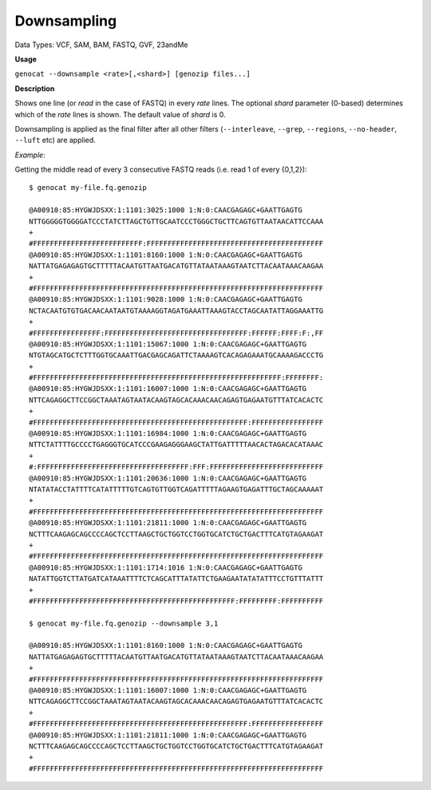 .. _downsampling:

Downsampling
============

Data Types: VCF, SAM, BAM, FASTQ, GVF, 23andMe 

**Usage**

``genocat --downsample <rate>[,<shard>] [genozip files...]``

**Description**

Shows one line (or *read* in the case of FASTQ) in every *rate* lines. The optional *shard* parameter (0-based) determines which of the *rate* lines is shown. The default value of *shard* is 0.

Downsampling is applied as the final filter after all other filters (``--interleave``, ``--grep``, ``--regions``, ``--no-header``, ``--luft`` etc) are applied.

*Example*:

Getting the middle read of every 3 consecutive FASTQ reads (i.e. read 1 of every {0,1,2}):

::

    $ genocat my-file.fq.genozip

    @A00910:85:HYGWJDSXX:1:1101:3025:1000 1:N:0:CAACGAGAGC+GAATTGAGTG
    NTTGGGGGTGGGGATCCCTATCTTAGCTGTTGCAATCCCTGGGCTGCTTCAGTGTTAATAACATTCCAAA
    +
    #FFFFFFFFFFFFFFFFFFFFFFFFFF:FFFFFFFFFFFFFFFFFFFFFFFFFFFFFFFFFFFFFFFFFF
    @A00910:85:HYGWJDSXX:1:1101:8160:1000 1:N:0:CAACGAGAGC+GAATTGAGTG
    NATTATGAGAGAGTGCTTTTTACAATGTTAATGACATGTTATAATAAAGTAATCTTACAATAAACAAGAA
    +
    #FFFFFFFFFFFFFFFFFFFFFFFFFFFFFFFFFFFFFFFFFFFFFFFFFFFFFFFFFFFFFFFFFFFFF
    @A00910:85:HYGWJDSXX:1:1101:9028:1000 1:N:0:CAACGAGAGC+GAATTGAGTG
    NCTACAATGTGTGACAACAATAATGTAAAAGGTAGATGAAATTAAAGTACCTAGCAATATTAGGAAATTG
    +
    #FFFFFFFFFFFFFFFF:FFFFFFFFFFFFFFFFFFFFFFFFFFFFFFFFFF:FFFFFF:FFFF:F:,FF
    @A00910:85:HYGWJDSXX:1:1101:15067:1000 1:N:0:CAACGAGAGC+GAATTGAGTG
    NTGTAGCATGCTCTTTGGTGCAAATTGACGAGCAGATTCTAAAAGTCACAGAGAAATGCAAAAGACCCTG
    +
    #FFFFFFFFFFFFFFFFFFFFFFFFFFFFFFFFFFFFFFFFFFFFFFFFFFFFFFFFFFF:FFFFFFFF:
    @A00910:85:HYGWJDSXX:1:1101:16007:1000 1:N:0:CAACGAGAGC+GAATTGAGTG
    NTTCAGAGGCTTCCGGCTAAATAGTAATACAAGTAGCACAAACAACAGAGTGAGAATGTTTATCACACTC
    +
    #FFFFFFFFFFFFFFFFFFFFFFFFFFFFFFFFFFFFFFFFFFFFFFFFFFF:FFFFFFFFFFFFFFFFF
    @A00910:85:HYGWJDSXX:1:1101:16984:1000 1:N:0:CAACGAGAGC+GAATTGAGTG
    NTTCTATTTTGCCCCTGAGGGTGCATCCCGAAGAGGGAAGCTATTGATTTTTAACACTAGACACATAAAC
    +
    #:FFFFFFFFFFFFFFFFFFFFFFFFFFFFFFFFFFFF:FFF:FFFFFFFFFFFFFFFFFFFFFFFFFFF
    @A00910:85:HYGWJDSXX:1:1101:20636:1000 1:N:0:CAACGAGAGC+GAATTGAGTG
    NTATATACCTATTTTCATATTTTTGTCAGTGTTGGTCAGATTTTTAGAAGTGAGATTTGCTAGCAAAAAT
    +
    #FFFFFFFFFFFFFFFFFFFFFFFFFFFFFFFFFFFFFFFFFFFFFFFFFFFFFFFFFFFFFFFFFFFFF
    @A00910:85:HYGWJDSXX:1:1101:21811:1000 1:N:0:CAACGAGAGC+GAATTGAGTG
    NCTTTCAAGAGCAGCCCCAGCTCCTTAAGCTGCTGGTCCTGGTGCATCTGCTGACTTTCATGTAGAAGAT
    +
    #FFFFFFFFFFFFFFFFFFFFFFFFFFFFFFFFFFFFFFFFFFFFFFFFFFFFFFFFFFFFFFFFFFFFF
    @A00910:85:HYGWJDSXX:1:1101:1714:1016 1:N:0:CAACGAGAGC+GAATTGAGTG
    NATATTGGTCTTATGATCATAAATTTTCTCAGCATTTATATTCTGAAGAATATATATTTCCTGTTTATTT
    +
    #FFFFFFFFFFFFFFFFFFFFFFFFFFFFFFFFFFFFFFFFFFFFFFFF:FFFFFFFFF:FFFFFFFFFF

    $ genocat my-file.fq.genozip --downsample 3,1

    @A00910:85:HYGWJDSXX:1:1101:8160:1000 1:N:0:CAACGAGAGC+GAATTGAGTG
    NATTATGAGAGAGTGCTTTTTACAATGTTAATGACATGTTATAATAAAGTAATCTTACAATAAACAAGAA
    +
    #FFFFFFFFFFFFFFFFFFFFFFFFFFFFFFFFFFFFFFFFFFFFFFFFFFFFFFFFFFFFFFFFFFFFF
    @A00910:85:HYGWJDSXX:1:1101:16007:1000 1:N:0:CAACGAGAGC+GAATTGAGTG
    NTTCAGAGGCTTCCGGCTAAATAGTAATACAAGTAGCACAAACAACAGAGTGAGAATGTTTATCACACTC
    +
    #FFFFFFFFFFFFFFFFFFFFFFFFFFFFFFFFFFFFFFFFFFFFFFFFFFF:FFFFFFFFFFFFFFFFF
    @A00910:85:HYGWJDSXX:1:1101:21811:1000 1:N:0:CAACGAGAGC+GAATTGAGTG
    NCTTTCAAGAGCAGCCCCAGCTCCTTAAGCTGCTGGTCCTGGTGCATCTGCTGACTTTCATGTAGAAGAT
    +
    #FFFFFFFFFFFFFFFFFFFFFFFFFFFFFFFFFFFFFFFFFFFFFFFFFFFFFFFFFFFFFFFFFFFFF
